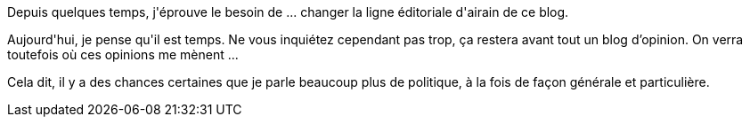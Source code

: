 :jbake-type: post
:jbake-status: published
:jbake-title: Changement de ligne
:jbake-tags: mavie,_mois_janv.,_année_2016
:jbake-date: 2016-01-28
:jbake-depth: ../../../../
:jbake-uri: wordpress/2016/01/28/changement-de-ligne.adoc
:jbake-excerpt: 
:jbake-source: https://riduidel.wordpress.com/2016/01/28/changement-de-ligne/
:jbake-style: wordpress

++++
<p>
Depuis quelques temps, j'éprouve le besoin de ... changer la ligne éditoriale d'airain de ce blog.
</p>
<p>
Aujourd'hui, je pense qu'il est temps. Ne vous inquiétez cependant pas trop, ça restera avant tout un blog d’opinion. On verra toutefois où ces opinions me mènent ...
</p>
<p>
Cela dit, il y a des chances certaines que je parle beaucoup plus de politique, à la fois de façon générale et particulière.
</p>
++++